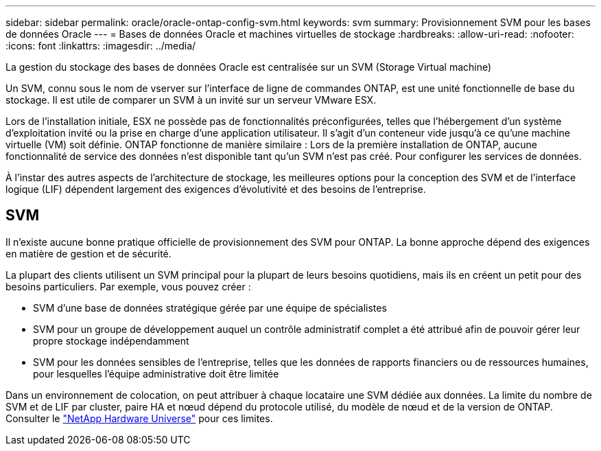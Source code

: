 ---
sidebar: sidebar 
permalink: oracle/oracle-ontap-config-svm.html 
keywords: svm 
summary: Provisionnement SVM pour les bases de données Oracle 
---
= Bases de données Oracle et machines virtuelles de stockage
:hardbreaks:
:allow-uri-read: 
:nofooter: 
:icons: font
:linkattrs: 
:imagesdir: ../media/


[role="lead"]
La gestion du stockage des bases de données Oracle est centralisée sur un SVM (Storage Virtual machine)

Un SVM, connu sous le nom de vserver sur l'interface de ligne de commandes ONTAP, est une unité fonctionnelle de base du stockage. Il est utile de comparer un SVM à un invité sur un serveur VMware ESX.

Lors de l'installation initiale, ESX ne possède pas de fonctionnalités préconfigurées, telles que l'hébergement d'un système d'exploitation invité ou la prise en charge d'une application utilisateur. Il s'agit d'un conteneur vide jusqu'à ce qu'une machine virtuelle (VM) soit définie. ONTAP fonctionne de manière similaire : Lors de la première installation de ONTAP, aucune fonctionnalité de service des données n'est disponible tant qu'un SVM n'est pas créé. Pour configurer les services de données.

À l'instar des autres aspects de l'architecture de stockage, les meilleures options pour la conception des SVM et de l'interface logique (LIF) dépendent largement des exigences d'évolutivité et des besoins de l'entreprise.



== SVM

Il n'existe aucune bonne pratique officielle de provisionnement des SVM pour ONTAP. La bonne approche dépend des exigences en matière de gestion et de sécurité.

La plupart des clients utilisent un SVM principal pour la plupart de leurs besoins quotidiens, mais ils en créent un petit pour des besoins particuliers. Par exemple, vous pouvez créer :

* SVM d'une base de données stratégique gérée par une équipe de spécialistes
* SVM pour un groupe de développement auquel un contrôle administratif complet a été attribué afin de pouvoir gérer leur propre stockage indépendamment
* SVM pour les données sensibles de l'entreprise, telles que les données de rapports financiers ou de ressources humaines, pour lesquelles l'équipe administrative doit être limitée


Dans un environnement de colocation, on peut attribuer à chaque locataire une SVM dédiée aux données. La limite du nombre de SVM et de LIF par cluster, paire HA et nœud dépend du protocole utilisé, du modèle de nœud et de la version de ONTAP.  Consulter le link:https://hwu.netapp.com/["NetApp Hardware Universe"^] pour ces limites.
